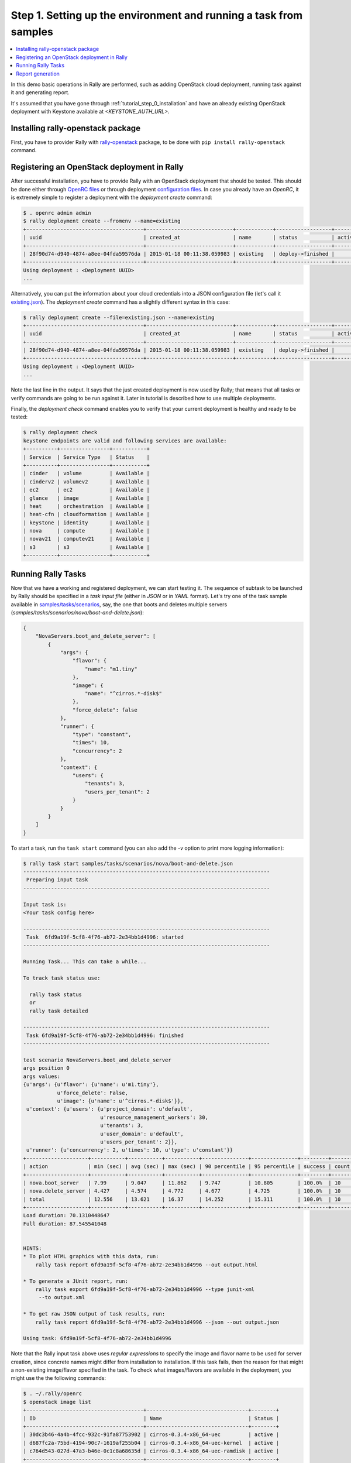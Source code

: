 ..
      Copyright 2015 Mirantis Inc. All Rights Reserved.

      Licensed under the Apache License, Version 2.0 (the "License"); you may
      not use this file except in compliance with the License. You may obtain
      a copy of the License at

          http://www.apache.org/licenses/LICENSE-2.0

      Unless required by applicable law or agreed to in writing, software
      distributed under the License is distributed on an "AS IS" BASIS, WITHOUT
      WARRANTIES OR CONDITIONS OF ANY KIND, either express or implied. See the
      License for the specific language governing permissions and limitations
      under the License.

.. _tutorial_step_1_setting_up_env_and_running_benchmark_from_samples:

Step 1. Setting up the environment and running a task from samples
==================================================================

.. contents::
   :local:

In this demo basic operations in Rally are performed, such as adding
OpenStack cloud deployment, running task against it and generating report.

It's assumed that you have gone through :ref:`tutorial_step_0_installation` and
have an already existing OpenStack deployment with Keystone available at
*<KEYSTONE_AUTH_URL>*.


Installing rally-openstack package
----------------------------------
First, you have to provider Rally with `rally-openstack`_ package, to be done
with ``pip install rally-openstack`` command.


Registering an OpenStack deployment in Rally
--------------------------------------------

After successful installation, you have to provide Rally with an OpenStack
deployment that should be tested. This should be done either through
`OpenRC files`_ or through deployment `configuration files`_. In case you
already have an *OpenRC*, it is extremely simple to register a deployment with
the *deployment create* command:

.. code-block:: console

   $ . openrc admin admin
   $ rally deployment create --fromenv --name=existing
   +--------------------------------------+----------------------------+------------+------------------+--------+
   | uuid                                 | created_at                 | name       | status           | active |
   +--------------------------------------+----------------------------+------------+------------------+--------+
   | 28f90d74-d940-4874-a8ee-04fda59576da | 2015-01-18 00:11:38.059983 | existing   | deploy->finished |        |
   +--------------------------------------+----------------------------+------------+------------------+--------+
   Using deployment : <Deployment UUID>
   ...

Alternatively, you can put the information about your cloud credentials into a
JSON configuration file (let's call it `existing.json`_). The *deployment
create* command has a slightly different syntax in this case:

.. code-block:: console

   $ rally deployment create --file=existing.json --name=existing
   +--------------------------------------+----------------------------+------------+------------------+--------+
   | uuid                                 | created_at                 | name       | status           | active |
   +--------------------------------------+----------------------------+------------+------------------+--------+
   | 28f90d74-d940-4874-a8ee-04fda59576da | 2015-01-18 00:11:38.059983 | existing   | deploy->finished |        |
   +--------------------------------------+----------------------------+------------+------------------+--------+
   Using deployment : <Deployment UUID>
   ...


Note the last line in the output. It says that the just created deployment is
now used by Rally; that means that all tasks or verify commands are going to be
run against it. Later in tutorial is described how to use multiple deployments.

Finally, the *deployment check* command enables you to verify that your current
deployment is healthy and ready to be tested:

.. code-block:: console

   $ rally deployment check
   keystone endpoints are valid and following services are available:
   +----------+----------------+-----------+
   | Service  | Service Type   | Status    |
   +----------+----------------+-----------+
   | cinder   | volume         | Available |
   | cinderv2 | volumev2       | Available |
   | ec2      | ec2            | Available |
   | glance   | image          | Available |
   | heat     | orchestration  | Available |
   | heat-cfn | cloudformation | Available |
   | keystone | identity       | Available |
   | nova     | compute        | Available |
   | novav21  | computev21     | Available |
   | s3       | s3             | Available |
   +----------+----------------+-----------+


Running Rally Tasks
-------------------

Now that we have a working and registered deployment, we can start testing
it. The sequence of subtask to be launched by Rally should be specified in a
*task input file* (either in *JSON* or in *YAML* format).
Let's try one of the task sample available in
`samples/tasks/scenarios`_, say, the one that boots and deletes multiple
servers (*samples/tasks/scenarios/nova/boot-and-delete.json*):


.. code-block:: json

    {
        "NovaServers.boot_and_delete_server": [
            {
                "args": {
                    "flavor": {
                        "name": "m1.tiny"
                    },
                    "image": {
                        "name": "^cirros.*-disk$"
                    },
                    "force_delete": false
                },
                "runner": {
                    "type": "constant",
                    "times": 10,
                    "concurrency": 2
                },
                "context": {
                    "users": {
                        "tenants": 3,
                        "users_per_tenant": 2
                    }
                }
            }
        ]
    }


To start a task, run the ``task start`` command (you can also add the
*-v* option to print more logging information):

.. code-block:: console

    $ rally task start samples/tasks/scenarios/nova/boot-and-delete.json
    --------------------------------------------------------------------------------
     Preparing input task
    --------------------------------------------------------------------------------

    Input task is:
    <Your task config here>

    --------------------------------------------------------------------------------
     Task  6fd9a19f-5cf8-4f76-ab72-2e34bb1d4996: started
    --------------------------------------------------------------------------------

    Running Task... This can take a while...

    To track task status use:

      rally task status
      or
      rally task detailed

    --------------------------------------------------------------------------------
     Task 6fd9a19f-5cf8-4f76-ab72-2e34bb1d4996: finished
    --------------------------------------------------------------------------------

    test scenario NovaServers.boot_and_delete_server
    args position 0
    args values:
    {u'args': {u'flavor': {u'name': u'm1.tiny'},
               u'force_delete': False,
               u'image': {u'name': u'^cirros.*-disk$'}},
     u'context': {u'users': {u'project_domain': u'default',
                             u'resource_management_workers': 30,
                             u'tenants': 3,
                             u'user_domain': u'default',
                             u'users_per_tenant': 2}},
     u'runner': {u'concurrency': 2, u'times': 10, u'type': u'constant'}}
    +--------------------+-----------+-----------+-----------+---------------+---------------+---------+-------+
    | action             | min (sec) | avg (sec) | max (sec) | 90 percentile | 95 percentile | success | count |
    +--------------------+-----------+-----------+-----------+---------------+---------------+---------+-------+
    | nova.boot_server   | 7.99      | 9.047     | 11.862    | 9.747         | 10.805        | 100.0%  | 10    |
    | nova.delete_server | 4.427     | 4.574     | 4.772     | 4.677         | 4.725         | 100.0%  | 10    |
    | total              | 12.556    | 13.621    | 16.37     | 14.252        | 15.311        | 100.0%  | 10    |
    +--------------------+-----------+-----------+-----------+---------------+---------------+---------+-------+
    Load duration: 70.1310448647
    Full duration: 87.545541048


    HINTS:
    * To plot HTML graphics with this data, run:
        rally task report 6fd9a19f-5cf8-4f76-ab72-2e34bb1d4996 --out output.html

    * To generate a JUnit report, run:
        rally task export 6fd9a19f-5cf8-4f76-ab72-2e34bb1d4996 --type junit-xml
         --to output.xml

    * To get raw JSON output of task results, run:
        rally task report 6fd9a19f-5cf8-4f76-ab72-2e34bb1d4996 --json --out output.json

    Using task: 6fd9a19f-5cf8-4f76-ab72-2e34bb1d4996


Note that the Rally input task above uses *regular expressions* to specify the
image and flavor name to be used for server creation, since concrete names
might differ from installation to installation. If this task fails, then the
reason for that might a non-existing image/flavor specified in the task.
To check what images/flavors are available in the deployment, you might use the
the following commands:

.. code-block:: console

   $ . ~/.rally/openrc
   $ openstack image list
   +--------------------------------------+---------------------------------+--------+
   | ID                                   | Name                            | Status |
   +--------------------------------------+---------------------------------+--------+
   | 30dc3b46-4a4b-4fcc-932c-91fa87753902 | cirros-0.3.4-x86_64-uec         | active |
   | d687fc2a-75bd-4194-90c7-1619af255b04 | cirros-0.3.4-x86_64-uec-kernel  | active |
   | c764d543-027d-47a3-b46e-0c1c8a68635d | cirros-0.3.4-x86_64-uec-ramdisk | active |
   +--------------------------------------+---------------------------------+--------+

   $ openstack flavor list
   +----+-----------+-------+------+-----------+-------+-----------+
   | ID | Name      |   RAM | Disk | Ephemeral | VCPUs | Is Public |
   +----+-----------+-------+------+-----------+-------+-----------+
   | 1  | m1.tiny   |   512 |    1 |         0 |     1 | True      |
   | 2  | m1.small  |  2048 |   20 |         0 |     1 | True      |
   | 3  | m1.medium |  4096 |   40 |         0 |     2 | True      |
   | 4  | m1.large  |  8192 |   80 |         0 |     4 | True      |
   | 42 | m1.nano   |    64 |    0 |         0 |     1 | True      |
   | 5  | m1.xlarge | 16384 |  160 |         0 |     8 | True      |
   | 84 | m1.micro  |   128 |    0 |         0 |     1 | True      |
   +----+-----------+-------+------+-----------+-------+-----------+


Report generation
-----------------

One of the most beautiful things in Rally is its task report generation
mechanism. It enables you to create illustrative and comprehensive HTML reports
based on the task data. To create and open at once such a report for the last
task you have launched, call:

.. code-block:: bash

   rally task report --out=report1.html --open

This is going produce an HTML page with the overview of all the scenarios that
you've included into the last task completed in Rally (in our case, this is
just one scenario, and we will cover the topic of multiple scenarios in
one task in
:ref:`the next step of our tutorial <tutorial_step_2_input_task_format>`):

.. image:: ../../images/Report-Overview.png
   :align: center

This aggregating table shows the duration of the load produced by the
corresponding scenario (*"Load duration"*), the overall subtask execution time,
including the duration of context creation (*"Full duration"*), the number of
iterations of each scenario (*"Iterations"*), the type of the load used while
running the scenario (*"Runner"*), the number of failed iterations (*"Errors"*)
and finally whether the scenario has passed certain Success Criteria (*"SLA"*)
that were set up by the user in the input configuration file (we will cover
these criteria in
:ref:`one of the next steps <tutorial_step_4_adding_success_criteria_for_benchmarks>`).

By navigating in the left panel, you can switch to the detailed view of the
task results for the only scenario we included into our task, namely
**NovaServers.boot_and_delete_server**:

.. image:: ../../images/Report-Scenario-Overview.png
   :align: center

This page, along with the description of the success criteria used to check the
outcome of this scenario, shows more detailed information and statistics about
the duration of its iterations. Now, the *"Total durations"* table splits the
duration of our scenario into the so-called **"atomic actions"**: in our case,
the **"boot_and_delete_server"** scenario consists of two actions -
**"boot_server"** and **"delete_server"**. You can also see how the scenario
duration changed throughout its iterations in the *"Charts for the total
duration"* section. Similar charts, but with atomic actions detailed are on the
*"Details"* tab of this page:

.. image:: ../../images/Report-Scenario-Atomic.png
   :align: center

Note that all the charts on the report pages are very dynamic: you can change
their contents by clicking the switches above the graph and see more
information about its single points by hovering the cursor over these points.

Take some time to play around with these graphs
and then move on to :ref:`the next step of our tutorial <tutorial_step_2_input_task_format>`.

.. references:

.. _rally-openstack: https://github.com/openstack/rally-openstack
.. _OpenRC files: http://docs.openstack.org/user-guide/content/cli_openrc.html
.. _configuration files: https://github.com/openstack/rally-openstack/tree/master/samples/deployments
.. _existing.json: https://github.com/openstack/rally-openstack/tree/master/samples/deployments/existing.json
.. _samples/tasks/scenarios: https://github.com/openstack/rally/tree/master/samples/tasks/scenarios
